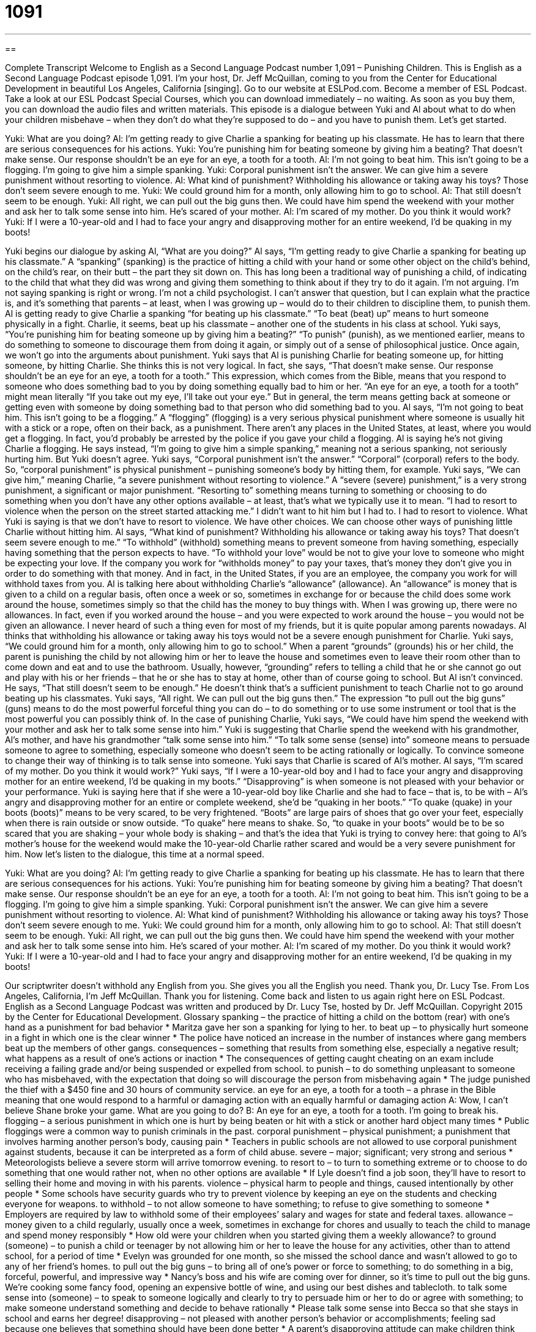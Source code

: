 = 1091
:toc: left
:toclevels: 3
:sectnums:
:stylesheet: ../../../myAdocCss.css

'''

== 

Complete Transcript
Welcome to English as a Second Language Podcast number 1,091 – Punishing Children.
This is English as a Second Language Podcast episode 1,091. I’m your host, Dr. Jeff McQuillan, coming to you from the Center for Educational Development in beautiful Los Angeles, California [singing].
Go to our website at ESLPod.com. Become a member of ESL Podcast. Take a look at our ESL Podcast Special Courses, which you can download immediately – no waiting. As soon as you buy them, you can download the audio files and written materials.
This episode is a dialogue between Yuki and Al about what to do when your children misbehave – when they don’t do what they’re supposed to do – and you have to punish them. Let’s get started.
[start of dialogue]
Yuki: What are you doing?
Al: I’m getting ready to give Charlie a spanking for beating up his classmate. He has to learn that there are serious consequences for his actions.
Yuki: You’re punishing him for beating someone by giving him a beating? That doesn’t make sense. Our response shouldn’t be an eye for an eye, a tooth for a tooth.
Al: I’m not going to beat him. This isn’t going to be a flogging. I’m going to give him a simple spanking.
Yuki: Corporal punishment isn’t the answer. We can give him a severe punishment without resorting to violence.
Al: What kind of punishment? Withholding his allowance or taking away his toys? Those don’t seem severe enough to me.
Yuki: We could ground him for a month, only allowing him to go to school.
Al: That still doesn’t seem to be enough.
Yuki: All right, we can pull out the big guns then. We could have him spend the weekend with your mother and ask her to talk some sense into him. He’s scared of your mother.
Al: I’m scared of my mother. Do you think it would work?
Yuki: If I were a 10-year-old and I had to face your angry and disapproving mother for an entire weekend, I’d be quaking in my boots!
[end of dialogue]
Yuki begins our dialogue by asking Al, “What are you doing?” Al says, “I’m getting ready to give Charlie a spanking for beating up his classmate.” A “spanking” (spanking) is the practice of hitting a child with your hand or some other object on the child’s behind, on the child’s rear, on their butt – the part they sit down on.
This has long been a traditional way of punishing a child, of indicating to the child that what they did was wrong and giving them something to think about if they try to do it again. I’m not arguing. I’m not saying spanking is right or wrong. I’m not a child psychologist. I can’t answer that question, but I can explain what the practice is, and it’s something that parents – at least, when I was growing up – would do to their children to discipline them, to punish them.
Al is getting ready to give Charlie a spanking “for beating up his classmate.” “To beat (beat) up” means to hurt someone physically in a fight. Charlie, it seems, beat up his classmate – another one of the students in his class at school. Yuki says, “You’re punishing him for beating someone up by giving him a beating?” “To punish” (punish), as we mentioned earlier, means to do something to someone to discourage them from doing it again, or simply out of a sense of philosophical justice.
Once again, we won’t go into the arguments about punishment. Yuki says that Al is punishing Charlie for beating someone up, for hitting someone, by hitting Charlie. She thinks this is not very logical. In fact, she says, “That doesn’t make sense. Our response shouldn’t be an eye for an eye, a tooth for a tooth.”
This expression, which comes from the Bible, means that you respond to someone who does something bad to you by doing something equally bad to him or her. “An eye for an eye, a tooth for a tooth” might mean literally “If you take out my eye, I’ll take out your eye.” But in general, the term means getting back at someone or getting even with someone by doing something bad to that person who did something bad to you.
Al says, “I’m not going to beat him. This isn’t going to be a flogging.” A “flogging” (flogging) is a very serious physical punishment where someone is usually hit with a stick or a rope, often on their back, as a punishment. There aren’t any places in the United States, at least, where you would get a flogging. In fact, you’d probably be arrested by the police if you gave your child a flogging.
Al is saying he’s not giving Charlie a flogging. He says instead, “I’m going to give him a simple spanking,” meaning not a serious spanking, not seriously hurting him. But Yuki doesn’t agree. Yuki says, “Corporal punishment isn’t the answer.” “Corporal” (corporal) refers to the body. So, “corporal punishment” is physical punishment – punishing someone’s body by hitting them, for example.
Yuki says, “We can give him,” meaning Charlie, “a severe punishment without resorting to violence.” A “severe (severe) punishment,” is a very strong punishment, a significant or major punishment. “Resorting to” something means turning to something or choosing to do something when you don’t have any other options available – at least, that’s what we typically use it to mean. “I had to resort to violence when the person on the street started attacking me.” I didn’t want to hit him but I had to. I had to resort to violence.
What Yuki is saying is that we don’t have to resort to violence. We have other choices. We can choose other ways of punishing little Charlie without hitting him. Al says, “What kind of punishment? Withholding his allowance or taking away his toys? That doesn’t seem severe enough to me.” “To withhold” (withhold) something means to prevent someone from having something, especially having something that the person expects to have.
“To withhold your love” would be not to give your love to someone who might be expecting your love. If the company you work for “withholds money” to pay your taxes, that’s money they don’t give you in order to do something with that money. And in fact, in the United States, if you are an employee, the company you work for will withhold taxes from you. Al is talking here about withholding Charlie’s “allowance” (allowance).
An “allowance” is money that is given to a child on a regular basis, often once a week or so, sometimes in exchange for or because the child does some work around the house, sometimes simply so that the child has the money to buy things with. When I was growing up, there were no allowances. In fact, even if you worked around the house – and you were expected to work around the house – you would not be given an allowance. I never heard of such a thing even for most of my friends, but it is quite popular among parents nowadays.
Al thinks that withholding his allowance or taking away his toys would not be a severe enough punishment for Charlie. Yuki says, “We could ground him for a month, only allowing him to go to school.” When a parent “grounds” (grounds) his or her child, the parent is punishing the child by not allowing him or her to leave the house and sometimes even to leave their room other than to come down and eat and to use the bathroom.
Usually, however, “grounding” refers to telling a child that he or she cannot go out and play with his or her friends – that he or she has to stay at home, other than of course going to school. But Al isn’t convinced. He says, “That still doesn’t seem to be enough.” He doesn’t think that’s a sufficient punishment to teach Charlie not to go around beating up his classmates.
Yuki says, “All right. We can pull out the big guns then.” The expression “to pull out the big guns” (guns) means to do the most powerful forceful thing you can do – to do something or to use some instrument or tool that is the most powerful you can possibly think of. In the case of punishing Charlie, Yuki says, “We could have him spend the weekend with your mother and ask her to talk some sense into him.”
Yuki is suggesting that Charlie spend the weekend with his grandmother, Al’s mother, and have his grandmother “talk some sense into him.” “To talk some sense (sense) into” someone means to persuade someone to agree to something, especially someone who doesn’t seem to be acting rationally or logically. To convince someone to change their way of thinking is to talk sense into someone.
Yuki says that Charlie is scared of Al’s mother. Al says, “I’m scared of my mother. Do you think it would work?” Yuki says, “If I were a 10-year-old boy and I had to face your angry and disapproving mother for an entire weekend, I’d be quaking in my boots.” “Disapproving” is when someone is not pleased with your behavior or your performance.
Yuki is saying here that if she were a 10-year-old boy like Charlie and she had to face – that is, to be with – Al’s angry and disapproving mother for an entire or complete weekend, she’d be “quaking in her boots.” “To quake (quake) in your boots (boots)” means to be very scared, to be very frightened. “Boots” are large pairs of shoes that go over your feet, especially when there is rain outside or snow outside. “To quake” here means to shake.
So, “to quake in your boots” would be to be so scared that you are shaking – your whole body is shaking – and that’s the idea that Yuki is trying to convey here: that going to Al’s mother’s house for the weekend would make the 10-year-old Charlie rather scared and would be a very severe punishment for him.
Now let’s listen to the dialogue, this time at a normal speed.
[start of dialogue]
Yuki: What are you doing?
Al: I’m getting ready to give Charlie a spanking for beating up his classmate. He has to learn that there are serious consequences for his actions.
Yuki: You’re punishing him for beating someone by giving him a beating? That doesn’t make sense. Our response shouldn’t be an eye for an eye, a tooth for a tooth.
Al: I’m not going to beat him. This isn’t going to be a flogging. I’m going to give him a simple spanking.
Yuki: Corporal punishment isn’t the answer. We can give him a severe punishment without resorting to violence.
Al: What kind of punishment? Withholding his allowance or taking away his toys? Those don’t seem severe enough to me.
Yuki: We could ground him for a month, only allowing him to go to school.
Al: That still doesn’t seem to be enough.
Yuki: All right, we can pull out the big guns then. We could have him spend the weekend with your mother and ask her to talk some sense into him. He’s scared of your mother.
Al: I’m scared of my mother. Do you think it would work?
Yuki: If I were a 10-year-old and I had to face your angry and disapproving mother for an entire weekend, I’d be quaking in my boots!
[end of dialogue]
Our scriptwriter doesn’t withhold any English from you. She gives you all the English you need. Thank you, Dr. Lucy Tse.
From Los Angeles, California, I’m Jeff McQuillan. Thank you for listening. Come back and listen to us again right here on ESL Podcast.
English as a Second Language Podcast was written and produced by Dr. Lucy Tse, hosted by Dr. Jeff McQuillan. Copyright 2015 by the Center for Educational Development.
Glossary
spanking – the practice of hitting a child on the bottom (rear) with one’s hand as a punishment for bad behavior
* Maritza gave her son a spanking for lying to her.
to beat up – to physically hurt someone in a fight in which one is the clear winner
* The police have noticed an increase in the number of instances where gang members beat up the members of other gangs.
consequences – something that results from something else, especially a negative result; what happens as a result of one’s actions or inaction
* The consequences of getting caught cheating on an exam include receiving a failing grade and/or being suspended or expelled from school.
to punish – to do something unpleasant to someone who has misbehaved, with the expectation that doing so will discourage the person from misbehaving again
* The judge punished the thief with a $450 fine and 30 hours of community service.
an eye for an eye, a tooth for a tooth – a phrase in the Bible meaning that one would respond to a harmful or damaging action with an equally harmful or damaging action
A: Wow, I can’t believe Shane broke your game. What are you going to do?
B: An eye for an eye, a tooth for a tooth. I’m going to break his.
flogging – a serious punishment in which one is hurt by being beaten or hit with a stick or another hard object many times
* Public floggings were a common way to punish criminals in the past.
corporal punishment – physical punishment; a punishment that involves harming another person’s body, causing pain
* Teachers in public schools are not allowed to use corporal punishment against students, because it can be interpreted as a form of child abuse.
severe – major; significant; very strong and serious
* Meteorologists believe a severe storm will arrive tomorrow evening.
to resort to – to turn to something extreme or to choose to do something that one would rather not, when no other options are available
* If Lyle doesn’t find a job soon, they’ll have to resort to selling their home and moving in with his parents.
violence – physical harm to people and things, caused intentionally by other people
* Some schools have security guards who try to prevent violence by keeping an eye on the students and checking everyone for weapons.
to withhold – to not allow someone to have something; to refuse to give something to someone
* Employers are required by law to withhold some of their employees’ salary and wages for state and federal taxes.
allowance – money given to a child regularly, usually once a week, sometimes in exchange for chores and usually to teach the child to manage and spend money responsibly
* How old were your children when you started giving them a weekly allowance?
to ground (someone) – to punish a child or teenager by not allowing him or her to leave the house for any activities, other than to attend school, for a period of time
* Evelyn was grounded for one month, so she missed the school dance and wasn’t allowed to go to any of her friend’s homes.
to pull out the big guns – to bring all of one’s power or force to something; to do something in a big, forceful, powerful, and impressive way
* Nancy’s boss and his wife are coming over for dinner, so it’s time to pull out the big guns. We’re cooking some fancy food, opening an expensive bottle of wine, and using our best dishes and tablecloth.
to talk some sense into (someone) – to speak to someone logically and clearly to try to persuade him or her to do or agree with something; to make someone understand something and decide to behave rationally
* Please talk some sense into Becca so that she stays in school and earns her degree!
disapproving – not pleased with another person’s behavior or accomplishments; feeling sad because one believes that something should have been done better
* A parent’s disapproving attitude can make children think they never do anything right.
to quake in (one’s) boots – to be very scared or frightened, with one’s legs shaking
* That haunted house was so scary that we were quaking in our boots!
Comprehension Questions
1. Which of these is not a type of corporal punishment?
a) A spanking
b) A flogging
c) A grounding
2. What would happen if the parents withheld his allowance?
a) They wouldn’t let him play with his friends.
b) They would make him do extra chores.
c) They would not give him spending money.
Answers at bottom.
What Else Does It Mean?
to beat up
The word “to beat up,” in this podcast, means to physically hurt someone in a fight in which one is the clear winner: “One of the other students beat up Phil and stole his lunch money.” The phrase “to beat the living daylights out of (someone)” means to beat up someone very badly, hurting them significantly: “How did someone beat the living daylights out of a person on a busy street in the middle of the day, and nobody noticed?” The phrase “to beat (someone)” also means to win a competition against another person: “The Wildcats beat the Fireballs with a score of 28 to 16.” Finally, the phrase “to beat (someone) to (something)” means to do something before another person could do it: “If you beat me to the restaurant, can you order appetizers?”
to ground
In this podcast, the phrase “to ground (someone)” means to punish a child or teenager by not allowing him or her to leave the house for any activities for a period of time: “When we were kids, if we didn’t do our chores, we were grounded for a week.” The phrase “to ground” can also mean to prohibit or prevent an airplane or pilot from flying: “All planes were grounded due to the poor weather conditions.” Finally, the phrase “to be grounded in (something)” means to be based or founded in something: “The U.S. government are grounded in the basic principles of ancient Greek democracy.” Or, “The teacher’s treatment of students is grounded in her belief of equal opportunity and fairness for everyone.”
Culture Note
Corporal Punishment in Schools
In the past, schoolteachers commonly used corporal punishment to punish students for bad behavior and to prevent other students from “committing similar offenses” (performing the same types of bad behavior). The teacher would “strike” (hit) a child’s hand or “buttocks” (bottom; rear) a “prescribed” (set; established) number of times, most often with a “ruler” (a hard, flat surface with numbers marked on it, used to measure how long something is), a “leather” (made from the skin of an animal) “strap” (a long piece of material), or a wooden “paddle” (a round, flat surface with a handle).
“Proponents” (people who think something is a good idea) of corporal punishment believe it provides an immediate reaction to a student’s bad behavior and allows the student to return to his or her studies quickly. But “opponents” believe that it is “tantamount to” (equivalent to; the same as) child abuse and that it teaches children to be violent toward others.
In modern times, the opponents of corporal punishment “have the upper hand” (are winning), and corporal punishment is illegal in the public schools in most states. However, corporal punishment is still legal in several states, primarily in the southeastern United States.
In general, corporal punishment is becoming less common, and when it is “administered” (used), specific rules “govern” (control) the number of strikes and the “implements” (tools) that may be used.
Comprehension Answers
1 - c
2 - c